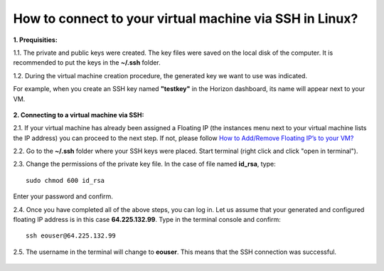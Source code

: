 How to connect to your virtual machine via SSH in Linux?
========================================================

**1. Prequisities:**

1.1. The private and public keys were created. The key files were saved on the local disk of the computer. It is recommended to put the keys in the **~/.ssh** folder.

1.2. During the virtual machine creation procedure, the generated key we want to use was indicated. 

For example, when you create an SSH key named **"testkey"** in the Horizon dashboard, its name will appear next to your VM.

.. figure:: ssh_linux1.png

   
**2. Connecting to a virtual machine via SSH:**

2.1. If your virtual machine has already been assigned a Floating IP (the instances menu next to your virtual machine lists the IP address) you can proceed to the next step. If not, please follow `How to Add/Remove Floating IP’s to your VM? <https://cloudferro-cf3.readthedocs-hosted.com/en/latest/networking/addremovefip/addremovefip.html>`_

2.2. Go to the **~/.ssh** folder where your SSH keys were placed. Start terminal (right click and click "open in terminal").

2.3. Change the permissions of the private key file. In the case of file named **id_rsa**, type:

::

   sudo chmod 600 id_rsa

Enter your password and confirm.
 
2.4. Once you have completed all of the above steps, you can log in. Let us assume that your generated and configured floating IP address is in this case **64.225.132.99**. Type in the terminal console and confirm:

::

   ssh eouser@64.225.132.99

2.5. The username in the terminal will change to **eouser**. This means that the SSH connection was successful.

.. figure:: ssh_linux2.png
 
 
